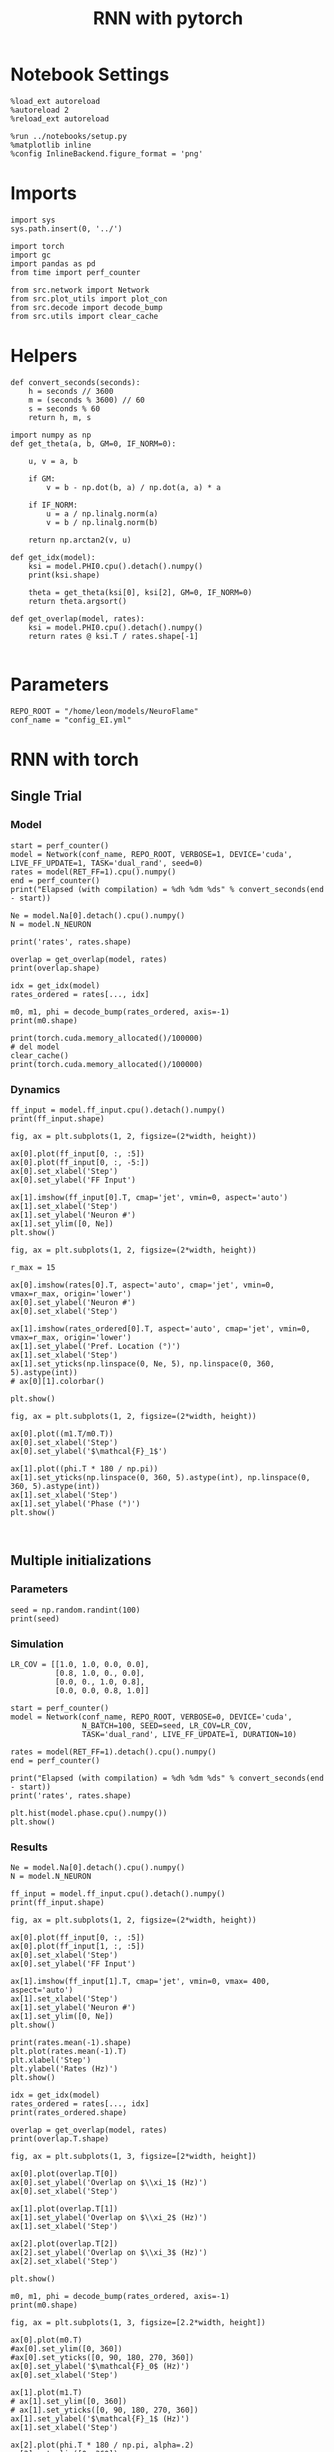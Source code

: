 #+STARTUP: fold
#+TITLE: RNN with pytorch
#+PROPERTY: header-args:ipython :results both :exports both :async yes :session torch :kernel torch

* Notebook Settings

#+begin_src ipython
  %load_ext autoreload
  %autoreload 2
  %reload_ext autoreload

  %run ../notebooks/setup.py
  %matplotlib inline
  %config InlineBackend.figure_format = 'png'
#+end_src

#+RESULTS:
: The autoreload extension is already loaded. To reload it, use:
:   %reload_ext autoreload
: Python exe
: /home/leon/mambaforge/envs/torch/bin/python

* Imports

#+begin_src ipython
  import sys
  sys.path.insert(0, '../')

  import torch
  import gc
  import pandas as pd
  from time import perf_counter

  from src.network import Network
  from src.plot_utils import plot_con
  from src.decode import decode_bump
  from src.utils import clear_cache
#+end_src

#+RESULTS:
* Helpers

#+begin_src ipython
  def convert_seconds(seconds):
      h = seconds // 3600
      m = (seconds % 3600) // 60
      s = seconds % 60
      return h, m, s
#+end_src

#+RESULTS:

#+begin_src ipython :tangle ../src/lr_utils.py
  import numpy as np
  def get_theta(a, b, GM=0, IF_NORM=0):

      u, v = a, b

      if GM:
          v = b - np.dot(b, a) / np.dot(a, a) * a

      if IF_NORM:
          u = a / np.linalg.norm(a)
          v = b / np.linalg.norm(b)

      return np.arctan2(v, u)
#+end_src

#+RESULTS:

#+begin_src ipython :tangle ../src/lr_utils.py
  def get_idx(model):
      ksi = model.PHI0.cpu().detach().numpy()
      print(ksi.shape)

      theta = get_theta(ksi[0], ksi[2], GM=0, IF_NORM=0)
      return theta.argsort()
#+end_src

#+RESULTS:

#+begin_src ipython :tangle ../src/lr_utils.py
  def get_overlap(model, rates):
      ksi = model.PHI0.cpu().detach().numpy()
      return rates @ ksi.T / rates.shape[-1]

#+end_src

#+RESULTS:

* Parameters

#+begin_src ipython
  REPO_ROOT = "/home/leon/models/NeuroFlame"
  conf_name = "config_EI.yml"
#+end_src

#+RESULTS:

* RNN with torch
** Single Trial
*** Model

#+begin_src ipython
  start = perf_counter()
  model = Network(conf_name, REPO_ROOT, VERBOSE=1, DEVICE='cuda', LIVE_FF_UPDATE=1, TASK='dual_rand', seed=0)
  rates = model(RET_FF=1).cpu().numpy()
  end = perf_counter()
  print("Elapsed (with compilation) = %dh %dm %ds" % convert_seconds(end - start))

  Ne = model.Na[0].detach().cpu().numpy()
  N = model.N_NEURON

  print('rates', rates.shape)
#+end_src

#+RESULTS:
#+begin_example
  Na tensor([2000,  500], device='cuda:0', dtype=torch.int32) Ka tensor([250., 250.], device='cuda:0') csumNa tensor([   0, 2000, 2500], device='cuda:0')
  Jab [1.0, -1.5, 1, -1]
  Ja0 [1.3, 1.0]
  Generating ff input
  times (s) 0.0 rates (Hz) [0.08, 2.03]
  times (s) 0.07 rates (Hz) [0.08, 2.57]
  times (s) 0.13 rates (Hz) [0.1, 1.95]
  times (s) 0.2 rates (Hz) [0.09, 2.54]
  times (s) 0.26 rates (Hz) [0.08, 2.59]
  times (s) 0.33 rates (Hz) [0.07, 1.82]
  times (s) 0.4 rates (Hz) [0.12, 2.76]
  times (s) 0.46 rates (Hz) [0.1, 1.95]
  times (s) 0.53 rates (Hz) [0.07, 1.82]
  times (s) 0.6 rates (Hz) [0.13, 2.78]
  times (s) 0.66 rates (Hz) [1.61, 2.38]
  times (s) 0.73 rates (Hz) [1.1, 3.23]
  times (s) 0.79 rates (Hz) [1.12, 3.44]
  times (s) 0.86 rates (Hz) [1.22, 3.73]
  times (s) 0.93 rates (Hz) [1.55, 4.38]
  times (s) 0.99 rates (Hz) [2.4, 5.58]
  times (s) 1.06 rates (Hz) [3.6, 7.3]
  times (s) 1.13 rates (Hz) [3.96, 8.34]
  times (s) 1.19 rates (Hz) [3.79, 8.61]
  times (s) 1.26 rates (Hz) [3.85, 8.99]
  times (s) 1.32 rates (Hz) [3.54, 9.29]
  times (s) 1.39 rates (Hz) [1.15, 6.04]
  times (s) 1.46 rates (Hz) [2.53, 7.0]
  times (s) 1.52 rates (Hz) [2.71, 7.42]
  times (s) 1.59 rates (Hz) [2.37, 6.98]
  times (s) 1.66 rates (Hz) [2.69, 7.31]
  times (s) 1.72 rates (Hz) [2.63, 7.28]
  times (s) 1.79 rates (Hz) [2.65, 7.32]
  times (s) 1.85 rates (Hz) [2.68, 7.37]
  times (s) 1.92 rates (Hz) [2.69, 7.4]
  times (s) 1.99 rates (Hz) [2.7, 7.43]
  times (s) 2.05 rates (Hz) [2.7, 7.45]
  times (s) 2.12 rates (Hz) [2.69, 7.45]
  times (s) 2.19 rates (Hz) [2.63, 7.41]
  times (s) 2.25 rates (Hz) [2.61, 7.38]
  times (s) 2.32 rates (Hz) [2.61, 7.39]
  times (s) 2.38 rates (Hz) [2.6, 7.38]
  times (s) 2.45 rates (Hz) [2.61, 7.38]
  times (s) 2.52 rates (Hz) [2.6, 7.37]
  times (s) 2.58 rates (Hz) [2.58, 7.35]
  times (s) 2.65 rates (Hz) [2.59, 7.35]
  times (s) 2.72 rates (Hz) [2.58, 7.34]
  times (s) 2.78 rates (Hz) [2.57, 7.33]
  times (s) 2.85 rates (Hz) [2.57, 7.33]
  times (s) 2.91 rates (Hz) [2.56, 7.32]
  times (s) 2.98 rates (Hz) [2.55, 7.31]
  times (s) 3.05 rates (Hz) [2.56, 7.32]
  times (s) 3.11 rates (Hz) [2.57, 7.34]
  times (s) 3.18 rates (Hz) [2.58, 7.35]
  times (s) 3.25 rates (Hz) [2.59, 7.37]
  times (s) 3.31 rates (Hz) [2.59, 7.37]
  times (s) 3.38 rates (Hz) [2.59, 7.37]
  times (s) 3.44 rates (Hz) [2.58, 7.37]
  times (s) 3.51 rates (Hz) [2.58, 7.36]
  times (s) 3.58 rates (Hz) [2.58, 7.36]
  times (s) 3.64 rates (Hz) [2.57, 7.35]
  times (s) 3.71 rates (Hz) [2.56, 7.34]
  times (s) 3.77 rates (Hz) [2.55, 7.33]
  times (s) 3.84 rates (Hz) [2.52, 7.3]
  times (s) 3.91 rates (Hz) [2.52, 7.29]
  times (s) 3.97 rates (Hz) [2.53, 7.3]
  times (s) 4.04 rates (Hz) [2.53, 7.3]
  times (s) 4.11 rates (Hz) [2.51, 7.28]
  times (s) 4.17 rates (Hz) [2.49, 7.25]
  times (s) 4.24 rates (Hz) [2.46, 7.21]
  times (s) 4.3 rates (Hz) [2.44, 7.18]
  times (s) 4.37 rates (Hz) [2.43, 7.15]
  times (s) 4.44 rates (Hz) [2.41, 7.13]
  times (s) 4.5 rates (Hz) [2.39, 7.09]
  times (s) 4.57 rates (Hz) [2.37, 7.06]
  times (s) 4.64 rates (Hz) [2.37, 7.04]
  times (s) 4.7 rates (Hz) [2.36, 7.03]
  times (s) 4.77 rates (Hz) [2.36, 7.02]
  times (s) 4.83 rates (Hz) [2.36, 7.01]
  times (s) 4.9 rates (Hz) [2.34, 6.99]
  times (s) 4.97 rates (Hz) [2.31, 6.95]
  times (s) 5.03 rates (Hz) [2.27, 6.89]
  times (s) 5.1 rates (Hz) [2.27, 6.86]
  times (s) 5.17 rates (Hz) [2.27, 6.84]
  times (s) 5.23 rates (Hz) [2.25, 6.81]
  times (s) 5.3 rates (Hz) [2.24, 6.79]
  times (s) 5.36 rates (Hz) [2.24, 6.78]
  times (s) 5.43 rates (Hz) [2.24, 6.77]
  times (s) 5.5 rates (Hz) [2.26, 6.79]
  times (s) 5.56 rates (Hz) [2.27, 6.8]
  times (s) 5.63 rates (Hz) [2.26, 6.8]
  times (s) 5.7 rates (Hz) [2.23, 6.77]
  times (s) 5.76 rates (Hz) [2.19, 6.73]
  times (s) 5.83 rates (Hz) [2.15, 6.67]
  times (s) 5.89 rates (Hz) [2.13, 6.63]
  times (s) 5.96 rates (Hz) [2.09, 6.57]
  times (s) 6.03 rates (Hz) [2.08, 6.54]
  times (s) 6.09 rates (Hz) [2.1, 6.53]
  times (s) 6.16 rates (Hz) [2.11, 6.54]
  times (s) 6.23 rates (Hz) [2.13, 6.55]
  times (s) 6.29 rates (Hz) [2.15, 6.57]
  times (s) 6.36 rates (Hz) [2.17, 6.59]
  times (s) 6.42 rates (Hz) [2.17, 6.6]
  times (s) 6.49 rates (Hz) [2.16, 6.59]
  times (s) 6.56 rates (Hz) [2.17, 6.59]
  times (s) 6.62 rates (Hz) [2.16, 6.59]
  Elapsed (with compilation) = 0h 0m 5s
  rates (1, 101, 2000)
#+end_example


#+begin_src ipython
  overlap = get_overlap(model, rates)
  print(overlap.shape)

  idx = get_idx(model)
  rates_ordered = rates[..., idx]

  m0, m1, phi = decode_bump(rates_ordered, axis=-1)
  print(m0.shape)
#+end_src

#+RESULTS:
: (1, 101, 4)
: (4, 2000)
: (1, 101)

#+begin_src ipython
  print(torch.cuda.memory_allocated()/100000)
  # del model
  clear_cache()
  print(torch.cuda.memory_allocated()/100000)
#+end_src

#+RESULTS:
: 927.28832
: 927.28832

*** Dynamics

#+begin_src ipython
  ff_input = model.ff_input.cpu().detach().numpy()
  print(ff_input.shape)

  fig, ax = plt.subplots(1, 2, figsize=(2*width, height))

  ax[0].plot(ff_input[0, :, :5])
  ax[0].plot(ff_input[0, :, -5:])
  ax[0].set_xlabel('Step')
  ax[0].set_ylabel('FF Input')

  ax[1].imshow(ff_input[0].T, cmap='jet', vmin=0, aspect='auto')
  ax[1].set_xlabel('Step')
  ax[1].set_ylabel('Neuron #')
  ax[1].set_ylim([0, Ne])
  plt.show()
#+end_src

#+RESULTS:
:RESULTS:
: (1, 101, 2000)
[[file:./.ob-jupyter/37e5f88acf53830b67f64e57c822bef1b69b5777.png]]
:END:

#+begin_src ipython
  fig, ax = plt.subplots(1, 2, figsize=(2*width, height))

  r_max = 15

  ax[0].imshow(rates[0].T, aspect='auto', cmap='jet', vmin=0, vmax=r_max, origin='lower')
  ax[0].set_ylabel('Neuron #')
  ax[0].set_xlabel('Step')

  ax[1].imshow(rates_ordered[0].T, aspect='auto', cmap='jet', vmin=0, vmax=r_max, origin='lower')
  ax[1].set_ylabel('Pref. Location (°)')
  ax[1].set_xlabel('Step')
  ax[1].set_yticks(np.linspace(0, Ne, 5), np.linspace(0, 360, 5).astype(int))
  # ax[0][1].colorbar()

  plt.show()
#+end_src

#+RESULTS:
[[file:./.ob-jupyter/e5df0dcb01cec1bb7971e1b8b8b508e5b7ea1fef.png]]

#+begin_src ipython
  fig, ax = plt.subplots(1, 2, figsize=(2*width, height))

  ax[0].plot((m1.T/m0.T))
  ax[0].set_xlabel('Step')
  ax[0].set_ylabel('$\mathcal{F}_1$')

  ax[1].plot((phi.T * 180 / np.pi))
  ax[1].set_yticks(np.linspace(0, 360, 5).astype(int), np.linspace(0, 360, 5).astype(int))
  ax[1].set_xlabel('Step')
  ax[1].set_ylabel('Phase (°)')
  plt.show()
#+end_src

#+RESULTS:
[[file:./.ob-jupyter/9d3b66aaf2085b56dda1c5027f8f7b4dc4df8e9c.png]]

#+begin_src ipython

#+end_src

#+RESULTS:

** Multiple initializations
*** Parameters

#+begin_src ipython
  seed = np.random.randint(100)
  print(seed)
#+end_src

#+RESULTS:
: 53

*** Simulation

#+begin_src ipython
  LR_COV = [[1.0, 1.0, 0.0, 0.0],
            [0.8, 1.0, 0., 0.0],
            [0.0, 0., 1.0, 0.8],
            [0.0, 0.0, 0.8, 1.0]]

  start = perf_counter()
  model = Network(conf_name, REPO_ROOT, VERBOSE=0, DEVICE='cuda',
                  N_BATCH=100, SEED=seed, LR_COV=LR_COV,
                  TASK='dual_rand', LIVE_FF_UPDATE=1, DURATION=10)

  rates = model(RET_FF=1).detach().cpu().numpy()
  end = perf_counter()

  print("Elapsed (with compilation) = %dh %dm %ds" % convert_seconds(end - start))
  print('rates', rates.shape)
#+end_src

#+RESULTS:
: Elapsed (with compilation) = 0h 0m 6s
: rates (100, 101, 2000)

#+begin_src ipython
  plt.hist(model.phase.cpu().numpy())
  plt.show()
#+end_src

#+RESULTS:

*** Results

#+begin_src ipython
  Ne = model.Na[0].detach().cpu().numpy()
  N = model.N_NEURON

  ff_input = model.ff_input.cpu().detach().numpy()
  print(ff_input.shape)

  fig, ax = plt.subplots(1, 2, figsize=(2*width, height))

  ax[0].plot(ff_input[0, :, :5])
  ax[0].plot(ff_input[1, :, :5])
  ax[0].set_xlabel('Step')
  ax[0].set_ylabel('FF Input')

  ax[1].imshow(ff_input[1].T, cmap='jet', vmin=0, vmax= 400, aspect='auto')
  ax[1].set_xlabel('Step')
  ax[1].set_ylabel('Neuron #')
  ax[1].set_ylim([0, Ne])
  plt.show()
#+end_src

#+RESULTS:
: (100, 101, 2000)

#+begin_src ipython
  print(rates.mean(-1).shape)
  plt.plot(rates.mean(-1).T)
  plt.xlabel('Step')
  plt.ylabel('Rates (Hz)')
  plt.show()
#+end_src

#+RESULTS:
: (100, 101)

#+begin_src ipython
  idx = get_idx(model)
  rates_ordered = rates[..., idx]
  print(rates_ordered.shape)
#+end_src

#+RESULTS:
: (4, 2000)
: (100, 101, 2000)

#+begin_src ipython
  overlap = get_overlap(model, rates)
  print(overlap.T.shape)
#+end_src

#+RESULTS:
: (4, 101, 100)

#+begin_src ipython
  fig, ax = plt.subplots(1, 3, figsize=[2*width, height])

  ax[0].plot(overlap.T[0])
  ax[0].set_ylabel('Overlap on $\\xi_1$ (Hz)')
  ax[0].set_xlabel('Step')

  ax[1].plot(overlap.T[1])
  ax[1].set_ylabel('Overlap on $\\xi_2$ (Hz)')
  ax[1].set_xlabel('Step')

  ax[2].plot(overlap.T[2])
  ax[2].set_ylabel('Overlap on $\\xi_3$ (Hz)')
  ax[2].set_xlabel('Step')

  plt.show()
#+end_src

#+RESULTS:

#+begin_src ipython
  m0, m1, phi = decode_bump(rates_ordered, axis=-1)
  print(m0.shape)
#+end_src

#+RESULTS:
: (100, 101)

#+begin_src ipython
  fig, ax = plt.subplots(1, 3, figsize=[2.2*width, height])

  ax[0].plot(m0.T)
  #ax[0].set_ylim([0, 360])
  #ax[0].set_yticks([0, 90, 180, 270, 360])
  ax[0].set_ylabel('$\mathcal{F}_0$ (Hz)')
  ax[0].set_xlabel('Step')

  ax[1].plot(m1.T)
  # ax[1].set_ylim([0, 360])
  # ax[1].set_yticks([0, 90, 180, 270, 360])
  ax[1].set_ylabel('$\mathcal{F}_1$ (Hz)')
  ax[1].set_xlabel('Step')

  ax[2].plot(phi.T * 180 / np.pi, alpha=.2)
  ax[2].set_ylim([0, 360])
  ax[2].set_yticks([0, 90, 180, 270, 360])
  ax[2].set_ylabel('Phase (°)')
  ax[2].set_xlabel('Step')

  plt.show()
#+end_src

#+RESULTS:

#+begin_src ipython
  print(rates_ordered.shape)

  plt.imshow(rates_ordered[0].T, aspect='auto', cmap='jet', vmin=0, vmax=10)
  plt.ylabel('Pref. Location (°)')
  plt.xlabel('Time (au)')
  plt.yticks(np.linspace(0, rates_ordered.shape[-1], 5), np.linspace(0, 360, 5).astype(int))
  plt.colorbar()
  plt.show()
#+end_src

#+RESULTS:
: (100, 101, 2000)

#+begin_src ipython
  print(m0.shape)
  x = m1[:, -1]/ m0[:, -1] * np.cos(phi[:, -1])
  y = m1[:, -1] / m0[:, -1] * np.sin(phi[:, -1])

  fig, ax = plt.subplots(figsize=(height, height))
  ax.plot(x, y, 'o')
  ax.set_xlim([-2, 2])
  ax.set_ylim([-2, 2])
  plt.show()
#+end_src

#+RESULTS:
: (100, 101)

#+begin_src ipython

#+end_src

#+RESULTS:

** Behavior
*** Helpers

#+begin_src ipython
  def run_behavior(conf_name, cov_list, n_ini, seed, device='cuda', **kwargs):
      start = perf_counter()

      rates = []
      ksi = []
      with torch.no_grad():
          for cov in cov_list:

              model = Network(conf_name, REPO_ROOT, DEVICE=device,
                              LR_COV = [[1.0, 0.9, 0.0, 0.0],
                                        [0.9, 1.0, cov, 0.0],
                                        [0.0, cov, 1.0, 0.9],
                                        [0.0, 0.0, 0.9, 1.0]],
                              LIVE_FF_UPDATE=1,
                              VERBOSE=0, SEED=seed, N_BATCH=2*n_ini, **kwargs)

              rates.append(model().cpu().detach().numpy())
              ksi.append(model.PHI0.cpu().detach().numpy())

              model.cpu()
              del model

              gc.collect()
              torch.cuda.empty_cache()

      end = perf_counter()

      print("Elapsed (with compilation) = %dh %dm %ds" % convert_seconds(end - start))

      return np.array(rates), np.array(ksi)
#+end_src

#+RESULTS:

*** Parameters

#+begin_src ipython
  REPO_ROOT = "/home/leon/models/NeuroFlame"
  conf_name = "config_EI.yml"
#+end_src

#+RESULTS:

#+begin_src ipython
  cov_list = np.linspace(0.1, 0, 5)
  print(cov_list)
  n_ini = 32
  seed = np.random.randint(100)
  # 34, 53
  print(seed)
#+end_src

#+RESULTS:
: [0.1   0.075 0.05  0.025 0.   ]
: 61

#+begin_src ipython
  def ret_overlap(rates, ksi):
      rates_ord = np.zeros(rates.shape)
      overlap = []

      for i in range(len(cov_list)):
          theta = get_theta(ksi[i][0], ksi[i][2], GM=0, IF_NORM=0)

          overlap.append(rates[i] @ ksi[i].T / rates.shape[-1])

          index_order = theta.argsort()
          rates_ord[i] = rates[i][..., index_order]

      return np.array(overlap), rates_ord
  #+end_src

#+RESULTS:

*** Single run

#+begin_src ipython
  I0 = [.1, 0.0, 0.0]
  rates, ksi = run_behavior(conf_name, cov_list, n_ini, seed, device='cuda', I0=I0)
#+end_src

#+RESULTS:
#+begin_example
  Unexpected exception formatting exception. Falling back to standard exception
  Traceback (most recent call last):
    File "/home/leon/mambaforge/envs/torch/lib/python3.10/site-packages/IPython/core/interactiveshell.py", line 3526, in run_code
      exec(code_obj, self.user_global_ns, self.user_ns)
    File "/home/leon/tmp/ipykernel_1976997/3336055171.py", line 2, in <module>
      rates, ksi = run_behavior(conf_name, cov_list, n_ini, seed, device='cuda', I0=I0)
    File "/home/leon/tmp/ipykernel_1976997/3679561983.py", line 9, in run_behavior
      model = Network(conf_name, REPO_ROOT, DEVICE=device,
    File "/home/leon/models/NeuroTorch/org/../src/network.py", line 36, in __init__
    File "/home/leon/models/NeuroTorch/org/../src/configuration.py", line 39, in __call__
    File "/home/leon/models/NeuroTorch/org/../src/configuration.py", line 34, in forward
    File "/home/leon/models/NeuroTorch/org/../src/configuration.py", line 161, in init_const
    File "/home/leon/mambaforge/envs/torch/lib/python3.10/site-packages/torch/distributions/distribution.py", line 164, in sample
      return self.rsample(sample_shape)
    File "/home/leon/mambaforge/envs/torch/lib/python3.10/site-packages/torch/distributions/multivariate_normal.py", line 242, in rsample
      return self.loc + _batch_mv(self._unbroadcasted_scale_tril, eps)
    File "/home/leon/mambaforge/envs/torch/lib/python3.10/site-packages/torch/distributions/multivariate_normal.py", line 22, in _batch_mv
      return torch.matmul(bmat, bvec.unsqueeze(-1)).squeeze(-1)
  RuntimeError: expected scalar type Float but found Double

  During handling of the above exception, another exception occurred:

  Traceback (most recent call last):
    File "/home/leon/mambaforge/envs/torch/lib/python3.10/site-packages/IPython/core/interactiveshell.py", line 2120, in showtraceback
      stb = self.InteractiveTB.structured_traceback(
    File "/home/leon/mambaforge/envs/torch/lib/python3.10/site-packages/IPython/core/ultratb.py", line 1435, in structured_traceback
      return FormattedTB.structured_traceback(
    File "/home/leon/mambaforge/envs/torch/lib/python3.10/site-packages/IPython/core/ultratb.py", line 1326, in structured_traceback
      return VerboseTB.structured_traceback(
    File "/home/leon/mambaforge/envs/torch/lib/python3.10/site-packages/IPython/core/ultratb.py", line 1173, in structured_traceback
      formatted_exception = self.format_exception_as_a_whole(etype, evalue, etb, number_of_lines_of_context,
    File "/home/leon/mambaforge/envs/torch/lib/python3.10/site-packages/IPython/core/ultratb.py", line 1088, in format_exception_as_a_whole
      frames.append(self.format_record(record))
    File "/home/leon/mambaforge/envs/torch/lib/python3.10/site-packages/IPython/core/ultratb.py", line 970, in format_record
      frame_info.lines, Colors, self.has_colors, lvals
    File "/home/leon/mambaforge/envs/torch/lib/python3.10/site-packages/IPython/core/ultratb.py", line 792, in lines
      return self._sd.lines
    File "/home/leon/mambaforge/envs/torch/lib/python3.10/site-packages/stack_data/utils.py", line 144, in cached_property_wrapper
      value = obj.__dict__[self.func.__name__] = self.func(obj)
    File "/home/leon/mambaforge/envs/torch/lib/python3.10/site-packages/stack_data/core.py", line 734, in lines
      pieces = self.included_pieces
    File "/home/leon/mambaforge/envs/torch/lib/python3.10/site-packages/stack_data/utils.py", line 144, in cached_property_wrapper
      value = obj.__dict__[self.func.__name__] = self.func(obj)
    File "/home/leon/mambaforge/envs/torch/lib/python3.10/site-packages/stack_data/core.py", line 681, in included_pieces
      pos = scope_pieces.index(self.executing_piece)
    File "/home/leon/mambaforge/envs/torch/lib/python3.10/site-packages/stack_data/utils.py", line 144, in cached_property_wrapper
      value = obj.__dict__[self.func.__name__] = self.func(obj)
    File "/home/leon/mambaforge/envs/torch/lib/python3.10/site-packages/stack_data/core.py", line 660, in executing_piece
      return only(
    File "/home/leon/mambaforge/envs/torch/lib/python3.10/site-packages/executing/executing.py", line 190, in only
      raise NotOneValueFound('Expected one value, found 0')
  executing.executing.NotOneValueFound: Expected one value, found 0
#+end_example

#+begin_src ipython
  print(rates.shape)
  print(ksi.shape)
#+end_src

#+RESULTS:
:RESULTS:
: (100, 101, 2000)
# [goto error]
: ---------------------------------------------------------------------------
: NameError                                 Traceback (most recent call last)
: Cell In[41], line 2
:       1 print(rates.shape)
: ----> 2 print(ksi.shape)
:
: NameError: name 'ksi' is not defined
:END:

#+begin_src ipython
  I0 = [.1, .1, 0.0]
  ratesGo, ksiGo = run_behavior(conf_name, cov_list, n_ini, seed, device='cuda', I0=I0)
#+end_src

#+RESULTS:
#+begin_example
  Unexpected exception formatting exception. Falling back to standard exception
  Traceback (most recent call last):
    File "/home/leon/mambaforge/envs/torch/lib/python3.10/site-packages/IPython/core/interactiveshell.py", line 3526, in run_code
      exec(code_obj, self.user_global_ns, self.user_ns)
    File "/home/leon/tmp/ipykernel_1976997/3361441905.py", line 2, in <module>
      ratesGo, ksiGo = run_behavior(conf_name, cov_list, n_ini, seed, device='cuda', I0=I0)
    File "/home/leon/tmp/ipykernel_1976997/3679561983.py", line 9, in run_behavior
      model = Network(conf_name, REPO_ROOT, DEVICE=device,
    File "/home/leon/models/NeuroTorch/org/../src/network.py", line 36, in __init__
    File "/home/leon/models/NeuroTorch/org/../src/configuration.py", line 39, in __call__
    File "/home/leon/models/NeuroTorch/org/../src/configuration.py", line 34, in forward
    File "/home/leon/models/NeuroTorch/org/../src/configuration.py", line 161, in init_const
    File "/home/leon/mambaforge/envs/torch/lib/python3.10/site-packages/torch/distributions/distribution.py", line 164, in sample
      return self.rsample(sample_shape)
    File "/home/leon/mambaforge/envs/torch/lib/python3.10/site-packages/torch/distributions/multivariate_normal.py", line 242, in rsample
      return self.loc + _batch_mv(self._unbroadcasted_scale_tril, eps)
    File "/home/leon/mambaforge/envs/torch/lib/python3.10/site-packages/torch/distributions/multivariate_normal.py", line 22, in _batch_mv
      return torch.matmul(bmat, bvec.unsqueeze(-1)).squeeze(-1)
  RuntimeError: expected scalar type Float but found Double

  During handling of the above exception, another exception occurred:

  Traceback (most recent call last):
    File "/home/leon/mambaforge/envs/torch/lib/python3.10/site-packages/IPython/core/interactiveshell.py", line 2120, in showtraceback
      stb = self.InteractiveTB.structured_traceback(
    File "/home/leon/mambaforge/envs/torch/lib/python3.10/site-packages/IPython/core/ultratb.py", line 1435, in structured_traceback
      return FormattedTB.structured_traceback(
    File "/home/leon/mambaforge/envs/torch/lib/python3.10/site-packages/IPython/core/ultratb.py", line 1326, in structured_traceback
      return VerboseTB.structured_traceback(
    File "/home/leon/mambaforge/envs/torch/lib/python3.10/site-packages/IPython/core/ultratb.py", line 1173, in structured_traceback
      formatted_exception = self.format_exception_as_a_whole(etype, evalue, etb, number_of_lines_of_context,
    File "/home/leon/mambaforge/envs/torch/lib/python3.10/site-packages/IPython/core/ultratb.py", line 1088, in format_exception_as_a_whole
      frames.append(self.format_record(record))
    File "/home/leon/mambaforge/envs/torch/lib/python3.10/site-packages/IPython/core/ultratb.py", line 970, in format_record
      frame_info.lines, Colors, self.has_colors, lvals
    File "/home/leon/mambaforge/envs/torch/lib/python3.10/site-packages/IPython/core/ultratb.py", line 792, in lines
      return self._sd.lines
    File "/home/leon/mambaforge/envs/torch/lib/python3.10/site-packages/stack_data/utils.py", line 144, in cached_property_wrapper
      value = obj.__dict__[self.func.__name__] = self.func(obj)
    File "/home/leon/mambaforge/envs/torch/lib/python3.10/site-packages/stack_data/core.py", line 734, in lines
      pieces = self.included_pieces
    File "/home/leon/mambaforge/envs/torch/lib/python3.10/site-packages/stack_data/utils.py", line 144, in cached_property_wrapper
      value = obj.__dict__[self.func.__name__] = self.func(obj)
    File "/home/leon/mambaforge/envs/torch/lib/python3.10/site-packages/stack_data/core.py", line 681, in included_pieces
      pos = scope_pieces.index(self.executing_piece)
    File "/home/leon/mambaforge/envs/torch/lib/python3.10/site-packages/stack_data/utils.py", line 144, in cached_property_wrapper
      value = obj.__dict__[self.func.__name__] = self.func(obj)
    File "/home/leon/mambaforge/envs/torch/lib/python3.10/site-packages/stack_data/core.py", line 660, in executing_piece
      return only(
    File "/home/leon/mambaforge/envs/torch/lib/python3.10/site-packages/executing/executing.py", line 190, in only
      raise NotOneValueFound('Expected one value, found 0')
  executing.executing.NotOneValueFound: Expected one value, found 0
#+end_example

#+begin_src ipython
  print(ratesGo.shape)
  print(ksiGo.shape)
#+end_src

#+RESULTS:
:RESULTS:
# [goto error]
: ---------------------------------------------------------------------------
: NameError                                 Traceback (most recent call last)
: Cell In[43], line 1
: ----> 1 print(ratesGo.shape)
:       2 print(ksiGo.shape)
:
: NameError: name 'ratesGo' is not defined
:END:

#+begin_src ipython
  overlap1, rates1 = ret_overlap(rates, ksi)
  overlap2, rates2 = ret_overlap(ratesGo, ksiGo)
#+end_src

#+RESULTS:
:RESULTS:
# [goto error]
: ---------------------------------------------------------------------------
: NameError                                 Traceback (most recent call last)
: Cell In[44], line 1
: ----> 1 overlap1, rates1 = ret_overlap(rates, ksi)
:       2 overlap2, rates2 = ret_overlap(ratesGo, ksiGo)
:
: NameError: name 'ksi' is not defined
:END:

#+begin_src ipython
  print(overlap1.shape)
  print(overlap2.shape)
#+end_src

#+RESULTS:
:RESULTS:
# [goto error]
: ---------------------------------------------------------------------------
: NameError                                 Traceback (most recent call last)
: Cell In[45], line 1
: ----> 1 print(overlap1.shape)
:       2 print(overlap2.shape)
:
: NameError: name 'overlap1' is not defined
:END:

#+begin_src ipython
  # n_ini = 16
  fig, ax = plt.subplots(1, 2, figsize=(2*width, height))

  ax[0].plot(overlap1[:, :n_ini, -5:, 0].mean((1,2)), '-rs')
  ax[0].plot(overlap1[:, n_ini:, -5:, 0].mean((1,2)), '-ro')
  ax[0].set_ylabel('Sample Overlap')
  ax[0].set_xlabel('Day')
  ax[0].set_title('DPA')

  ax[1].plot(overlap2[:, :n_ini, -5:, 0].mean((1,2)), '-bs')
  ax[1].plot(overlap2[:, n_ini:, -5:, 0].mean((1,2)), '-bo')
  ax[1].set_ylabel('Sample Overlap')
  ax[1].set_xlabel('Day')
  ax[1].set_title('Dual Go')

  plt.show()
#+end_src

#+RESULTS:

#+begin_src ipython
  readout1A = overlap1[:, :n_ini, -5:, 0]
  readout1B = overlap1[:, n_ini:, -5:, 0]

  readout1 = np.stack((readout1A, readout1B))
  # print(readout1.shape)

  perf1 = (readout1[0]>0).mean((1, 2))
  perf1 += (readout1[1]<0).mean((1, 2))

  readout2A = overlap2[:, :n_ini, -5:, 0]
  readout2B = overlap2[:, n_ini:, -5:, 0]

  readout2 = np.stack((readout2A, readout2B))
  print((readout2[0]>0).shape)

  perf2 = (readout2[0]>0).mean((1, 2))

  perf2 += (readout2[1]<0).mean((1, 2))

  plt.plot(perf1/2, 'r')
  plt.plot(perf2/2, 'b')

  plt.ylabel('Performance')
  plt.xlabel('Day')
  plt.show()
#+end_src
#+RESULTS:

#+begin_src ipython

#+end_src

#+RESULTS:

**** Performance from phase

#+begin_src ipython
  def get_perf(rates):
      m0, m1, phi = decode_bump(rates, axis=-1)
      x = m1[..., -1] / m0[..., -1] * np.cos(phi[..., -1])
      performance = (x[: , :n_ini] < 0).mean(1) * 100
      performance += (x[: , n_ini:] > 0).mean(1) * 100

      return performance / 2
#+end_src

#+RESULTS:

#+begin_src ipython
  perf1 = get_perf(rates1)
  print(perf1)
  perf2 = get_perf(rates2)
  print(perf2)

  plt.plot(perf1, 'r')
  plt.plot(perf2, 'b')
  plt.ylabel('Performance')
  plt.xlabel('Day')
  plt.show()
#+end_src

#+RESULTS:

**** Single

#+begin_src ipython
  ini = -1
  overlap = overlap2.copy()
  print(overlap1[ini].shape)
  m0, m1, phi = decode_bump(rates2, axis=-1)
  print(m0[ini].shape)
#+end_src

#+RESULTS:

#+begin_src ipython
  fig, ax = plt.subplots(1, 3, figsize=[2*width, height])

  ax[0].plot(overlap[ini, ..., 0].T, alpha=.2)
  ax[0].set_ylabel('Overlap on $\\xi_1$ (Hz)')
  ax[0].set_xlabel('Step')

  ax[1].plot(overlap[ini, ..., 1].T, alpha=.2)
  ax[1].set_ylabel('Overlap on $\\xi_2$ (Hz)')
  ax[1].set_xlabel('Step')

  ax[2].plot(overlap[ini, ..., 2].T, alpha=.2)
  ax[2].set_ylabel('Overlap on $\\xi_3$ (Hz)')
  ax[2].set_xlabel('Step')

  plt.show()
#+end_src

#+RESULTS:

#+begin_src ipython
  fig, ax = plt.subplots(1, 3, figsize=[2*width, height])

  ax[0].plot(m0[ini].T)
  #ax[0].set_ylim([0, 360])
  #ax[0].set_yticks([0, 90, 180, 270, 360])
  ax[0].set_ylabel('$\mathcal{F}_0$ (Hz)')
  ax[0].set_xlabel('Step')

  ax[1].plot(m1[ini].T)
  # ax[1].set_ylim([0, 360])
  # ax[1].set_yticks([0, 90, 180, 270, 360])
  ax[1].set_ylabel('$\mathcal{F}_1$ (Hz)')
  ax[1].set_xlabel('Step')

  ax[2].plot(phi[ini].T * 180 / np.pi)
  ax[2].set_ylim([0, 360])
  ax[2].set_yticks([0, 90, 180, 270, 360])
  ax[2].set_ylabel('Phase (°)')
  ax[2].set_xlabel('Step')

  plt.show()
#+end_src

#+RESULTS:

#+begin_src ipython
  x = m1[ini, ..., -1] / m0[ini, ..., -1] * np.cos(phi[ini, ..., -1])
  y = m1[ini, ..., -1] / m0[ini, ..., -1] * np.sin(phi[ini, ..., -1])

  fig, ax = plt.subplots(figsize=(height, height))
  ax.plot(x.T, y.T, 'o')
  ax.set_xlim([-2, 2])
  ax.set_ylim([-2, 2])
  plt.show()
#+end_src

#+RESULTS:

#+begin_src ipython

#+end_src

#+RESULTS:

** Run

#+begin_src ipython
  I0 = [.1, 0.0, 0.0]
  rates_list = []
  ksi_list = []

  for i in range(10):
      rates, ksi = run_behavior(conf_name, cov_list, n_ini, seed=i, device='cuda', I0=I0)
      rates_list.append(rates)
      ksi_list.append(ksi)

  rates_list = np.array(rates_list)
  ksi_list = np.array(ksi_list)
#+end_src

#+RESULTS:

#+begin_src ipython
  overlap_list, rate_list = [], []
  for i in range(rates_list.shape[0]):
      overlap, rates = ret_overlap(rates_list[i], ksi_list[i])
      rate_list.append(rates)
      overlap_list.append(overlap)

  rate_list = np.array(rate_list)
  overlap_list = np.array(overlap_list)
#+end_src

#+RESULTS:

#+begin_src ipython
  print(overlap_list.shape)
#+end_src

#+RESULTS:

#+begin_src ipython
  readoutA = overlap_list[..., :n_ini, -5:, 0]
  readoutB = overlap_list[..., n_ini:, -5:, 0]

  readout = np.stack((readoutA, readoutB))
  print(readout.shape)
#+end_src

#+RESULTS:

#+begin_src ipython
  perf = (readout[0]>0).mean((2, 3))
  perf += (readout[1]<0).mean((2, 3))

  print(perf.shape)

  plt.plot(perf.T/2)
  plt.show()
#+end_src

#+RESULTS:
: 815aeae4-fe7a-47b1-93c0-9a6de7310a75

#+begin_src ipython
  print(rate_list.shape)
#+end_src

#+RESULTS:
: a6346260-0d6e-4bef-bfd6-47170d3974ec

#+begin_src ipython
  m0, m1, phi = decode_bump(rate_list, axis=-1)
  print(m0.shape)
#+end_src

#+RESULTS:
: 2d85253c-36ca-4a76-b2e5-1bf66a38af43

#+begin_src ipython
  ini = 0

  x = m1[:, ini, ..., -1] / m0[:, ini, ..., -1] * np.cos(phi[:, ini, ..., -1])
  y = m1[:, ini, ..., -1] / m0[:, ini, ..., -1] * np.sin(phi[:, ini, ..., -1])

  fig, ax = plt.subplots(figsize=(height, height))
  ax.plot(x.T, y.T, 'o')
  ax.set_xlim([-2, 2])
  ax.set_ylim([-2, 2])
  plt.show()
#+end_src

#+RESULTS:
: 6b615300-4a0b-4159-9543-c8765a6c5bf1

** Different Realizations
*** Helpers

#+begin_src ipython
  def run_X(conf_name, real_list, n_ini, device='cuda', **kwargs):
      start = perf_counter()

      rates = []
      ksi = []
      with torch.no_grad():
          for real in real_list:

              model = Network(conf_name,
                              REPO_ROOT, DEVICE=device,  VERBOSE=0, SEED=0,
                              LIVE_FF_UPDATE=1, N_BATCH=n_ini, **kwargs)

              # model.I0[0] = .1
              # sample_A = model.init_ff_input()

              # model.I0[0] = -.1
              # sample_B = model.init_ff_input()

              # ff_input = torch.cat((sample_A, sample_B))
              ff_input = None
              ksi.append(model.PHI0.cpu().detach().numpy())
              rates.append(model(ff_input, REC_LAST_ONLY=1).cpu().detach().numpy())

              del model

      end = perf_counter()

      print("Elapsed (with compilation) = %dh %dm %ds" % convert_seconds(end - start))

      return np.array(rates), np.array(ksi)
#+end_src

#+RESULTS:
: db345709-2df5-4cd1-8770-cce14514d3d6

*** Parameters

#+begin_src ipython
  REPO_ROOT = "/home/leon/models/NeuroFlame"
  conf_name = "config_EI.yml"
#+end_src

#+RESULTS:
: 02609ff6-de11-4b61-a772-949cbb513469

#+begin_src ipython
  real_list = np.arange(0, 10)
  n_ini = 32
#+end_src

#+RESULTS:
: b8e62c17-06a9-4e20-a184-c79e0209bc90

*** Run
**** Orthogonal

#+begin_src ipython
    rates, ksi = run_X(conf_name, real_list, n_ini,
                       device='cuda',
                       LR_COV=[[1.0, 0.9, 0.0, 0.0],
                               [0.9, 1.0, 0.0, 0.0],
                               [0.0, 0.0, 1.0, 0.9],
                               [0.0, 0.0, 0.9, 1.0]]
                       )
#+end_src

#+RESULTS:
: 27a45ec4-7bf0-4229-b186-74012b5a2ea9

#+begin_src ipython
  rates_ord = np.zeros(rates.shape)

  for i in real_list:
      idx = np.arange(0, len(ksi[i][0]))
      theta = get_theta(ksi[i][0], ksi[i][2], GM=0, IF_NORM=1)

      index_order = theta.argsort()
      rates_ord[i] = rates[i][ ..., index_order]
  print(rates_ord.shape)

  m0, m1, phi = decode_bump(rates_ord, axis=-1)
  print(m0.shape)
#+end_src

#+RESULTS:
: ed8b4613-5aee-480f-b1dc-40f915f8a7ae

#+begin_src ipython
  fig, ax = plt.subplots(1, 2, figsize=[2*height, height])

  x = m1 / m0 * np.cos(phi)
  y = m1 / m0 * np.sin(phi)

  ax[0].hist(np.hstack(phi) * 180 / np.pi, density=True, bins='auto')
  ax[0].set_title('$h_S . \\xi_D = 0$')
  ax[0].set_xlim([0, 360])
  ax[0].set_xticks([0, 180, 360])
  ax[0].set_xlabel('Pref. Location (°)')
  ax[0].set_ylabel('Density')

  ax[1].plot(x.T, y.T, 'o')
  ax[1].set_xlim([-2, 2])
  ax[1].set_ylim([-2, 2])
  ax[1].set_title('$h_S . \\xi_D = 0$')
  ax[1].set_xlabel('Sample Axis')
  ax[1].set_ylabel('Distractor Axis')

  plt.show()
#+end_src

#+RESULTS:
: d32309dd-ef31-4809-8c7b-d56697232c3d

#+begin_src ipython

#+end_src

#+RESULTS:
: 7dc8a9ae-9d09-4cca-9fba-118ee52a657b


**** xi_S . xi_D >0

#+begin_src ipython
  rates_cov, ksi_cov = run_X(conf_name, real_list, n_ini,
                             device='cuda',
                             LR_COV=[[1.0, 0.9, 0.0, 0.0],
                                     [0.9, 1.0, 0.1, 0.0],
                                     [0.0, 0.1, 1.0, 0.9],
                                     [0.0, 0.0, 0.9, 1.0]]
                             )
#+end_src

#+RESULTS:
: 1dc79084-ff7a-48fc-8f0e-a3892b09bd69

#+begin_src ipython
  rates_ord_cov = np.zeros(rates_cov.shape)

  for i in real_list:
      idx = np.arange(0, len(ksi_cov[i][0]))
      theta = get_theta(ksi_cov[i][0], ksi_cov[i][2], GM=0, IF_NORM=1)

      index_order = theta.argsort()
      rates_ord_cov[i] = rates_cov[i][..., index_order]

  print(rates_ord_cov.shape)

  m0_cov, m1_cov, phi_cov = decode_bump(rates_ord_cov, axis=-1)
#+end_src

#+RESULTS:
: 7a602c6b-c164-4a12-bc8a-4e8e0790a9d5

#+begin_src ipython
  fig, ax = plt.subplots(1, 2, figsize=[2*height, height])

  x = m1_cov / m0_cov * np.cos(phi_cov)
  y = m1_cov / m0_cov * np.sin(phi_cov)

  ax[0].hist(np.hstack(phi_cov) * 180 / np.pi, density=True, bins='auto')
  ax[0].set_title('$\\xi_S . \\xi_D > 0$')
  ax[0].set_xlim([0, 360])
  ax[0].set_xticks([0, 180, 360])
  ax[0].set_xlabel('Pref. Location (°)')
  ax[0].set_ylabel('Density')

  ax[1].plot(x.T, y.T, 'o')
  ax[1].set_xlim([-2, 2])
  ax[1].set_ylim([-2, 2])
  # ax[1].set_title('$\\xi_S . \\xi_D > 0$')
  ax[1].set_xlabel('Sample Axis')
  ax[1].set_ylabel('Distractor Axis')

  plt.show()
#+end_src

#+RESULTS:
: 5dc6c7ea-d5fd-430b-9cf7-041639214f9d

#+begin_src ipython

#+end_src

#+RESULTS:
: b5adde7d-744f-43c3-a331-70e61c5154ef

**** h_S . xi_D >0

#+begin_src ipython
  rates_cov2, ksi_cov2 = run_X(conf_name, real_list, n_ini,
                               device='cuda',
                               LR_COV=[[1.0, 0.9, 0.0, 0.0],
                                       [0.9, 1.0, 0.0, 0.0],
                                       [0.0, 0.0, 0.5, 0.4],
                                       [0.0, 0.0, 0.4, 1.0]]
                               )
#+end_src

#+RESULTS:
: cb9c5699-e296-492a-8fb5-494cede95b99

#+begin_src ipython
  rates_ord_cov2 = np.zeros(rates_cov2.shape)

  for i in real_list:
      idx = np.arange(0, len(ksi_cov2[i][0]))
      theta = get_theta(ksi_cov2[i][0], ksi_cov2[i][2], GM=0, IF_NORM=0)

      index_order = theta.argsort()
      rates_ord_cov2[i] = rates_cov2[i][..., index_order]

  print(rates_ord_cov2.shape)

  m0_cov2, m1_cov2, phi_cov2 = decode_bump(rates_ord_cov2, axis=-1)
#+end_src

#+RESULTS:
: b732e0d1-27a3-40d0-bc23-643b1a34d0e3

#+begin_src ipython
  fig, ax = plt.subplots(1, 2, figsize=[2*height, height])

  x = m1_cov2 / m0_cov2 * np.cos(phi_cov2)
  y = m1_cov2 / m0_cov2 * np.sin(phi_cov2)

  ax[0].hist(np.hstack(phi_cov2) * 180 / np.pi, density=True, bins=20)
  ax[0].set_title('$h_S . \\xi_D > 0$')
  ax[0].set_xlim([0, 360])
  ax[0].set_xticks([0, 180, 360])
  ax[0].set_xlabel('Pref. Location (°)')
  ax[0].set_ylabel('Density')

  ax[1].plot(x.T, y.T, 'o')
  ax[1].set_xlim([-2, 2])
  ax[1].set_ylim([-2, 2])
  ax[1].set_title('$h_S . \\xi_D > 0$')
  ax[1].set_xlabel('Sample Axis')
  ax[1].set_ylabel('Distractor Axis')

  plt.show()
#+end_src

#+RESULTS:
: 4bb8fa96-d811-495e-a052-a83e28412448

#+begin_src ipython

#+end_src

#+RESULTS:
: b03f6aab-07c5-4477-9565-81e2150a6cb1

**** h_S . xi_D >0 and xi_S . xi_D>0

#+begin_src ipython
  rates_cov3, ksi_cov3 = run_X(conf_name, real_list, n_ini,
                               device='cuda',
                               LR_COV=[[1.0, 0.8, 0.2, 0.0],
                                       [0.8, 1.0, 0.2, 0.0],
                                       [0.2, 0.2, 1.0, 0.8],
                                       [0.0, 0.0, 0.8, 1.0]]
                               )
#+end_src

#+RESULTS:
: 6705e1a3-15cd-42e3-a8a3-f82853434696

#+begin_src ipython
  rates_ord_cov3 = np.zeros(rates_cov3.shape)

  for i in real_list:
      idx = np.arange(0, len(ksi_cov3[i][0]))
      theta = get_theta(ksi_cov3[i][0], ksi_cov3[i][2], GM=0, IF_NORM=0)

      index_order = theta.argsort()
      rates_ord_cov3[i] = rates_cov3[i][..., index_order]

  print(rates_ord_cov3.shape)

  m0_cov3, m1_cov3, phi_cov3 = decode_bump(rates_ord_cov3, axis=-1)
#+end_src

#+RESULTS:
: d43f555b-0a5e-4e27-8331-01d23476e2e5

#+begin_src ipython
  fig, ax = plt.subplots(1, 2, figsize=[2*height, height])

  x = m1_cov3 / m0_cov3 * np.cos(phi_cov3)
  y = m1_cov3 / m0_cov3 * np.sin(phi_cov3)

  # fig.suptitle('$\\xi_S . \\xi_D > 0$, $h_S . \\xi_D > 0$', fontsize=22)

  ax[0].hist(np.hstack(phi_cov3) * 180 / np.pi, density=True, bins='auto')
  ax[0].set_title('$\\xi_S . \\xi_D > 0$ and $h_S . \\xi_D > 0$')
  ax[0].set_xlim([0, 360])
  ax[0].set_xticks([0, 180, 360])
  ax[0].set_xlabel('Pref. Location (°)')
  ax[0].set_ylabel('Density')

  ax[1].plot(x, y, 'o')
  ax[1].set_xlim([-2, 2])
  ax[1].set_ylim([-2, 2])
  # ax[1].set_title('$\\xi_S . \\xi_D > 0$ \n $h_S . \\xi_D > 0$')
  ax[1].set_xlabel('Sample Axis')
  ax[1].set_ylabel('Distractor Axis')

  plt.show()
#+end_src

#+RESULTS:
: 86787637-15a8-4281-83f4-de09a15694e0

#+begin_src ipython

#+end_src

#+RESULTS:
: 38b64e8f-64bd-4150-9f2d-871bdefb7e0a

**** h_S . xi_D >0 and xi_S . xi_D>0

#+begin_src ipython
  rates_cov4, ksi_cov4 = run_X(conf_name, real_list, n_ini,
                               device='cuda',
                               LR_COV=[[1.0, 0.9, 0.0, 0.0],
                                       [0.9, 1.0, 0.0, 0.0],
                                       [0.0, 0.0, 1.0, 0.2],
                                       [0.0, 0.0, 0.2, 1.0]]
                               )
#+end_src

#+RESULTS:
: b2bc8887-f9ad-4fdd-9ded-7edba71fe2ea

#+begin_src ipython
  rates_ord_cov4 = np.zeros(rates_cov4.shape)

  for i in real_list:
      idx = np.arange(0, len(ksi_cov4[i][0]))
      theta = get_theta(ksi_cov4[i][0], ksi_cov4[i][2], GM=0, IF_NORM=0)

      index_order = theta.argsort()
      rates_ord_cov4[i] = rates_cov4[i][..., index_order]

  print(rates_ord_cov4.shape)

  m0_cov4, m1_cov4, phi_cov4 = decode_bump(rates_ord_cov4, axis=-1)
#+end_src

#+RESULTS:
: afc7ac4b-fba7-4a24-892d-ed0a3b430c79

#+begin_src ipython
  fig, ax = plt.subplots(1, 2, figsize=[2*height, height])

  x = m1_cov4 / m0_cov4 * np.cos(phi_cov4)
  y = m1_cov4 / m0_cov4 * np.sin(phi_cov4)

  # fig.suptitle('$\\xi_S . \\xi_D > 0$, $h_S . \\xi_D > 0$', fontsize=22)

  ax[0].hist(np.hstack(phi_cov4) * 180 / np.pi, density=True, bins='auto')
  ax[0].set_title('$\\xi_S . \\xi_D > 0$ and $h_S . \\xi_D > 0$')
  ax[0].set_xlim([0, 360])
  ax[0].set_xticks([0, 180, 360])
  ax[0].set_xlabel('Pref. Location (°)')
  ax[0].set_ylabel('Density')

  ax[1].plot(x.T, y.T, 'o')
  ax[1].set_xlim([-2, 2])
  ax[1].set_ylim([-2, 2])
  # ax[1].set_title('$\\xi_S . \\xi_D > 0$ \n $h_S . \\xi_D > 0$')
  ax[1].set_xlabel('Sample Axis')
  ax[1].set_ylabel('Distractor Axis')

  plt.show()
#+end_src

#+RESULTS:
: af6107d8-9e16-47ef-8524-b133585b99f6

#+begin_src ipython

#+end_src

#+RESULTS:
: 68b9b652-95ee-4cb7-9e36-708f22b7d3ca
